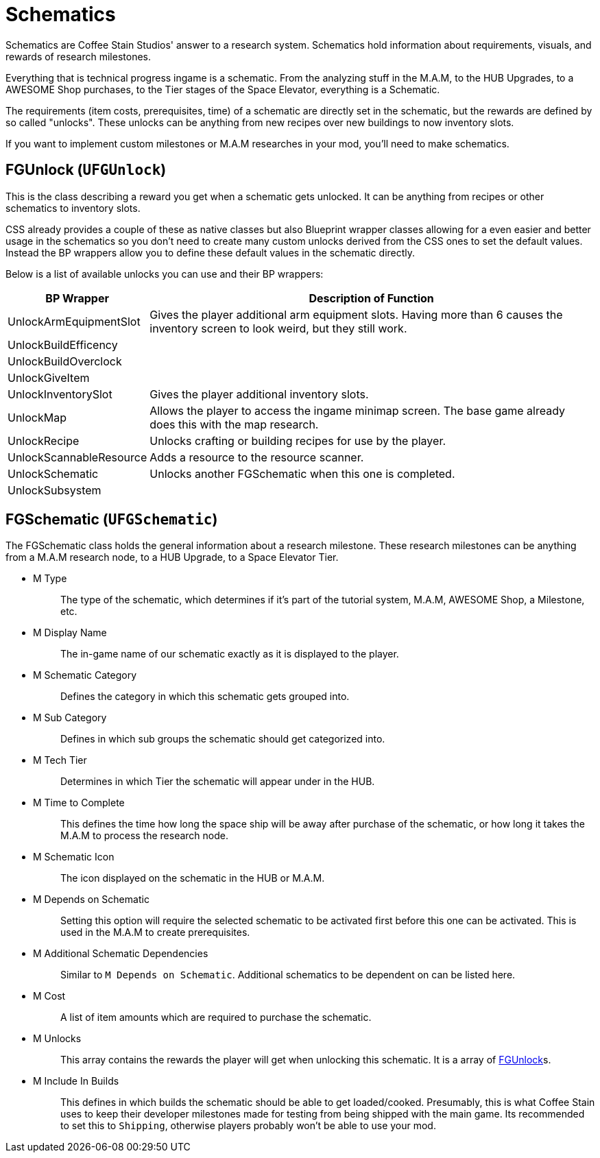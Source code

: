 = Schematics

Schematics are Coffee Stain Studios' answer to a research system.
Schematics hold information about requirements, visuals, and rewards of research milestones.

Everything that is technical progress ingame is a schematic.
From the analyzing stuff in the M.A.M, to the HUB Upgrades, to a AWESOME Shop purchases, to the Tier stages of the Space Elevator, everything is a Schematic.

The requirements (item costs, prerequisites, time) of a schematic are directly set in the schematic, but the rewards are defined by so called "unlocks".
These unlocks can be anything from new recipes over new buildings to now inventory slots.

If you want to implement custom milestones or M.A.M researches in your mod, you'll need to make schematics.

== FGUnlock (`UFGUnlock`)
This is the class describing a reward you get when a schematic gets unlocked.
It can be anything from recipes or other schematics to inventory slots.

CSS already provides a couple of these as native classes but also Blueprint wrapper classes
allowing for a even easier and better usage in the schematics
so you don't need to create many custom unlocks derived from the CSS ones to set the default values.
Instead the BP wrappers allow you to define these default values in the schematic directly.

Below is a list of available unlocks you can use and their BP wrappers:

[cols="1,4a"]
|===
|BP Wrapper |Description of Function

|UnlockArmEquipmentSlot
|Gives the player additional arm equipment slots. Having more than 6 causes the inventory screen to look weird, but they still work.

|UnlockBuildEfficency
|

|UnlockBuildOverclock
|

|UnlockGiveItem
|

|UnlockInventorySlot
|Gives the player additional inventory slots. 

|UnlockMap
|Allows the player to access the ingame minimap screen. The base game already does this with the map research.

|UnlockRecipe
|Unlocks crafting or building recipes for use by the player.

|UnlockScannableResource
|Adds a resource to the resource scanner.

|UnlockSchematic
|Unlocks another FGSchematic when this one is completed.

|UnlockSubsystem
|
|===

== FGSchematic (`UFGSchematic`)

The FGSchematic class holds the general information about a research milestone.
These research milestones can be anything from a M.A.M research node, to a HUB Upgrade, to a Space Elevator Tier.

* {blank}
+
M Type::
  The type of the schematic, which determines if it's part of the
  tutorial system, M.A.M, AWESOME Shop, a Milestone, etc.
* {blank}
+
M Display Name::
  The in-game name of our schematic exactly as it is displayed to the player.
* {blank}
+
M Schematic Category::
  Defines the category in which this schematic gets grouped into.
* {blank}
+
M Sub Category::
  Defines in which sub groups the schematic should get categorized into.
* {blank}
+
M Tech Tier::
  Determines in which Tier the schematic will appear under in the HUB.
* {blank}
+
M Time to Complete::
  This defines the time how long the space ship will be away after purchase of the schematic, or how long it takes the M.A.M to process the research node.
* {blank}
M Schematic Icon::
  The icon displayed on the schematic in the HUB or M.A.M.
* {blank}
+
M Depends on Schematic::
  Setting this option will require the selected schematic to be
  activated first before this one can be activated. This is used in the M.A.M to create prerequisites.
* {blank}
+
M Additional Schematic Dependencies::
  Similar to `M Depends on Schematic`.
  Additional schematics to be dependent on can be listed here.
* {blank}
+
M Cost::
  A list of item amounts which are required to purchase the schematic.
* {blank}
+
M Unlocks::
  This array contains the rewards the player will get when unlocking this schematic.
  It is a array of xref::/Development/Satisfactory/Schematic.adoc#_fgunlock_ufgunlock[FGUnlock]s.
* {blank}
+
M Include In Builds::
  This defines in which builds the schematic should be able to get loaded/cooked.
  Presumably, this is what Coffee Stain uses to keep their developer milestones made for testing
  from being shipped with the main game.
  Its recommended to set this to `Shipping`, otherwise players probably won't be able to use your mod.
